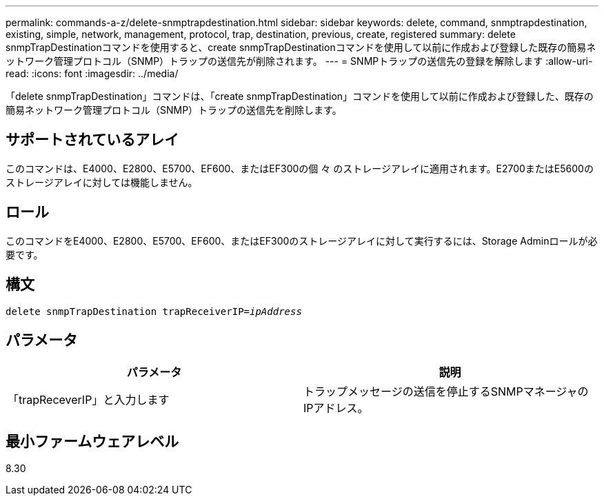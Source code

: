 ---
permalink: commands-a-z/delete-snmptrapdestination.html 
sidebar: sidebar 
keywords: delete, command, snmptrapdestination, existing, simple, network, management, protocol, trap, destination, previous, create, registered 
summary: delete snmpTrapDestinationコマンドを使用すると、create snmpTrapDestinationコマンドを使用して以前に作成および登録した既存の簡易ネットワーク管理プロトコル（SNMP）トラップの送信先が削除されます。 
---
= SNMPトラップの送信先の登録を解除します
:allow-uri-read: 
:icons: font
:imagesdir: ../media/


[role="lead"]
「delete snmpTrapDestination」コマンドは、「create snmpTrapDestination」コマンドを使用して以前に作成および登録した、既存の簡易ネットワーク管理プロトコル（SNMP）トラップの送信先を削除します。



== サポートされているアレイ

このコマンドは、E4000、E2800、E5700、EF600、またはEF300の個 々 のストレージアレイに適用されます。E2700またはE5600のストレージアレイに対しては機能しません。



== ロール

このコマンドをE4000、E2800、E5700、EF600、またはEF300のストレージアレイに対して実行するには、Storage Adminロールが必要です。



== 構文

[source, cli, subs="+macros"]
----
pass:quotes[delete snmpTrapDestination trapReceiverIP=_ipAddress_]
----


== パラメータ

[cols="2*"]
|===
| パラメータ | 説明 


 a| 
「trapReceverIP」と入力します
 a| 
トラップメッセージの送信を停止するSNMPマネージャのIPアドレス。

|===


== 最小ファームウェアレベル

8.30
